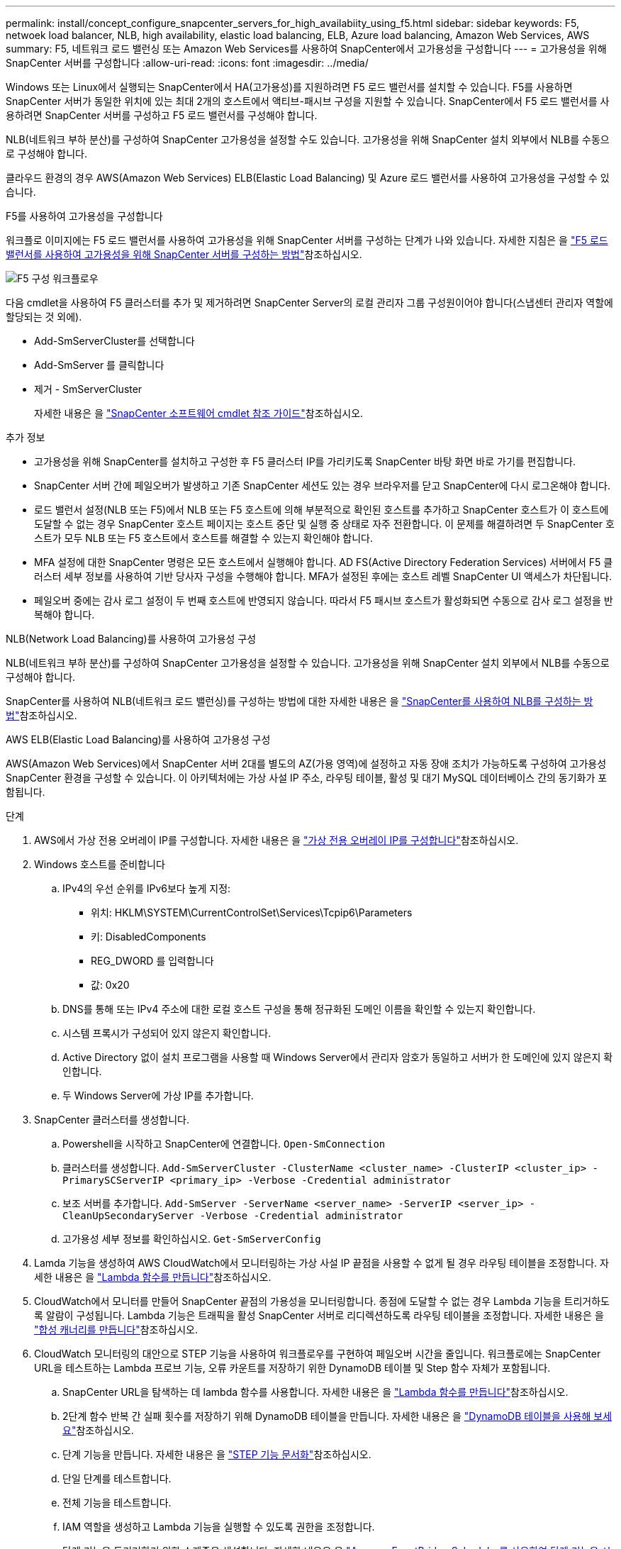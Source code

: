 ---
permalink: install/concept_configure_snapcenter_servers_for_high_availabiity_using_f5.html 
sidebar: sidebar 
keywords: F5, netwoek load balancer, NLB, high availability, elastic load balancing, ELB, Azure load balancing, Amazon Web Services, AWS 
summary: F5, 네트워크 로드 밸런싱 또는 Amazon Web Services를 사용하여 SnapCenter에서 고가용성을 구성합니다 
---
= 고가용성을 위해 SnapCenter 서버를 구성합니다
:allow-uri-read: 
:icons: font
:imagesdir: ../media/


[role="lead"]
Windows 또는 Linux에서 실행되는 SnapCenter에서 HA(고가용성)를 지원하려면 F5 로드 밸런서를 설치할 수 있습니다. F5를 사용하면 SnapCenter 서버가 동일한 위치에 있는 최대 2개의 호스트에서 액티브-패시브 구성을 지원할 수 있습니다. SnapCenter에서 F5 로드 밸런서를 사용하려면 SnapCenter 서버를 구성하고 F5 로드 밸런서를 구성해야 합니다.

NLB(네트워크 부하 분산)를 구성하여 SnapCenter 고가용성을 설정할 수도 있습니다. 고가용성을 위해 SnapCenter 설치 외부에서 NLB를 수동으로 구성해야 합니다.

클라우드 환경의 경우 AWS(Amazon Web Services) ELB(Elastic Load Balancing) 및 Azure 로드 밸런서를 사용하여 고가용성을 구성할 수 있습니다.

[role="tabbed-block"]
====
.F5를 사용하여 고가용성을 구성합니다
--
워크플로 이미지에는 F5 로드 밸런서를 사용하여 고가용성을 위해 SnapCenter 서버를 구성하는 단계가 나와 있습니다. 자세한 지침은 을 https://kb.netapp.com/Advice_and_Troubleshooting/Data_Protection_and_Security/SnapCenter/How_to_configure_SnapCenter_Servers_for_high_availability_using_F5_Load_Balancer["F5 로드 밸런서를 사용하여 고가용성을 위해 SnapCenter 서버를 구성하는 방법"^]참조하십시오.

image::../media/sc-F5-configure-workflow.gif[F5 구성 워크플로우]

다음 cmdlet을 사용하여 F5 클러스터를 추가 및 제거하려면 SnapCenter Server의 로컬 관리자 그룹 구성원이어야 합니다(스냅센터 관리자 역할에 할당되는 것 외에).

* Add-SmServerCluster를 선택합니다
* Add-SmServer 를 클릭합니다
* 제거 - SmServerCluster
+
자세한 내용은 을 https://docs.netapp.com/us-en/snapcenter-cmdlets/index.html["SnapCenter 소프트웨어 cmdlet 참조 가이드"^]참조하십시오.



추가 정보

* 고가용성을 위해 SnapCenter를 설치하고 구성한 후 F5 클러스터 IP를 가리키도록 SnapCenter 바탕 화면 바로 가기를 편집합니다.
* SnapCenter 서버 간에 페일오버가 발생하고 기존 SnapCenter 세션도 있는 경우 브라우저를 닫고 SnapCenter에 다시 로그온해야 합니다.
* 로드 밸런서 설정(NLB 또는 F5)에서 NLB 또는 F5 호스트에 의해 부분적으로 확인된 호스트를 추가하고 SnapCenter 호스트가 이 호스트에 도달할 수 없는 경우 SnapCenter 호스트 페이지는 호스트 중단 및 실행 중 상태로 자주 전환합니다. 이 문제를 해결하려면 두 SnapCenter 호스트가 모두 NLB 또는 F5 호스트에서 호스트를 해결할 수 있는지 확인해야 합니다.
* MFA 설정에 대한 SnapCenter 명령은 모든 호스트에서 실행해야 합니다. AD FS(Active Directory Federation Services) 서버에서 F5 클러스터 세부 정보를 사용하여 기반 당사자 구성을 수행해야 합니다. MFA가 설정된 후에는 호스트 레벨 SnapCenter UI 액세스가 차단됩니다.
* 페일오버 중에는 감사 로그 설정이 두 번째 호스트에 반영되지 않습니다. 따라서 F5 패시브 호스트가 활성화되면 수동으로 감사 로그 설정을 반복해야 합니다.


--
.NLB(Network Load Balancing)를 사용하여 고가용성 구성
--
NLB(네트워크 부하 분산)를 구성하여 SnapCenter 고가용성을 설정할 수 있습니다. 고가용성을 위해 SnapCenter 설치 외부에서 NLB를 수동으로 구성해야 합니다.

SnapCenter를 사용하여 NLB(네트워크 로드 밸런싱)를 구성하는 방법에 대한 자세한 내용은 을 https://kb.netapp.com/Advice_and_Troubleshooting/Data_Protection_and_Security/SnapCenter/How_to_configure_NLB_and_ARR_with_SnapCenter["SnapCenter를 사용하여 NLB를 구성하는 방법"^]참조하십시오.

--
.AWS ELB(Elastic Load Balancing)를 사용하여 고가용성 구성
--
AWS(Amazon Web Services)에서 SnapCenter 서버 2대를 별도의 AZ(가용 영역)에 설정하고 자동 장애 조치가 가능하도록 구성하여 고가용성 SnapCenter 환경을 구성할 수 있습니다. 이 아키텍처에는 가상 사설 IP 주소, 라우팅 테이블, 활성 및 대기 MySQL 데이터베이스 간의 동기화가 포함됩니다.

.단계
. AWS에서 가상 전용 오버레이 IP를 구성합니다. 자세한 내용은 을 https://docs.aws.amazon.com/vpc/latest/userguide/replace-local-route-target.html["가상 전용 오버레이 IP를 구성합니다"^]참조하십시오.
. Windows 호스트를 준비합니다
+
.. IPv4의 우선 순위를 IPv6보다 높게 지정:
+
*** 위치: HKLM\SYSTEM\CurrentControlSet\Services\Tcpip6\Parameters
*** 키: DisabledComponents
*** REG_DWORD 를 입력합니다
*** 값: 0x20


.. DNS를 통해 또는 IPv4 주소에 대한 로컬 호스트 구성을 통해 정규화된 도메인 이름을 확인할 수 있는지 확인합니다.
.. 시스템 프록시가 구성되어 있지 않은지 확인합니다.
.. Active Directory 없이 설치 프로그램을 사용할 때 Windows Server에서 관리자 암호가 동일하고 서버가 한 도메인에 있지 않은지 확인합니다.
.. 두 Windows Server에 가상 IP를 추가합니다.


. SnapCenter 클러스터를 생성합니다.
+
.. Powershell을 시작하고 SnapCenter에 연결합니다.
`Open-SmConnection`
.. 클러스터를 생성합니다.
`Add-SmServerCluster -ClusterName <cluster_name> -ClusterIP <cluster_ip> -PrimarySCServerIP <primary_ip> -Verbose -Credential administrator`
.. 보조 서버를 추가합니다.
`Add-SmServer -ServerName <server_name> -ServerIP <server_ip> -CleanUpSecondaryServer -Verbose -Credential administrator`
.. 고가용성 세부 정보를 확인하십시오.
`Get-SmServerConfig`


. Lamda 기능을 생성하여 AWS CloudWatch에서 모니터링하는 가상 사설 IP 끝점을 사용할 수 없게 될 경우 라우팅 테이블을 조정합니다. 자세한 내용은 을 https://docs.aws.amazon.com/lambda/latest/dg/getting-started.html#getting-started-create-function["Lambda 함수를 만듭니다"^]참조하십시오.
. CloudWatch에서 모니터를 만들어 SnapCenter 끝점의 가용성을 모니터링합니다. 종점에 도달할 수 없는 경우 Lambda 기능을 트리거하도록 알람이 구성됩니다. Lambda 기능은 트래픽을 활성 SnapCenter 서버로 리디렉션하도록 라우팅 테이블을 조정합니다. 자세한 내용은 을 https://docs.aws.amazon.com/AmazonCloudWatch/latest/monitoring/CloudWatch_Synthetics_Canaries_Create.html["합성 캐너리를 만듭니다"^]참조하십시오.
. CloudWatch 모니터링의 대안으로 STEP 기능을 사용하여 워크플로우를 구현하여 페일오버 시간을 줄입니다. 워크플로에는 SnapCenter URL을 테스트하는 Lambda 프로브 기능, 오류 카운트를 저장하기 위한 DynamoDB 테이블 및 Step 함수 자체가 포함됩니다.
+
.. SnapCenter URL을 탐색하는 데 lambda 함수를 사용합니다. 자세한 내용은 을 https://docs.aws.amazon.com/lambda/latest/dg/getting-started.html["Lambda 함수를 만듭니다"^]참조하십시오.
.. 2단계 함수 반복 간 실패 횟수를 저장하기 위해 DynamoDB 테이블을 만듭니다. 자세한 내용은 을 https://docs.aws.amazon.com/amazondynamodb/latest/developerguide/GettingStartedDynamoDB.html["DynamoDB 테이블을 사용해 보세요"^]참조하십시오.
.. 단계 기능을 만듭니다. 자세한 내용은 을 https://docs.aws.amazon.com/step-functions/["STEP 기능 문서화"^]참조하십시오.
.. 단일 단계를 테스트합니다.
.. 전체 기능을 테스트합니다.
.. IAM 역할을 생성하고 Lambda 기능을 실행할 수 있도록 권한을 조정합니다.
.. 단계 기능을 트리거하기 위한 스케줄을 생성합니다. 자세한 내용은 을 https://docs.aws.amazon.com/step-functions/latest/dg/using-eventbridge-scheduler.html["Amazon EventBridge Scheduler를 사용하여 단계 기능을 시작합니다"^]참조하십시오.




--
.Azure 로드 밸런서를 사용하여 고가용성을 구성합니다
--
Azure 로드 밸런서를 사용하여 고가용성 SnapCenter 환경을 구성할 수 있습니다.

.단계
. Azure Portal을 사용하여 확장 집합으로 가상 머신을 생성합니다. Azure 가상 머신 스케일 세트를 사용하여 로드 밸런싱된 가상 머신 그룹을 만들고 관리할 수 있습니다. 가상 머신 인스턴스의 수는 수요 또는 정의된 일정에 따라 자동으로 증가 또는 감소할 수 있습니다. 자세한 내용은 을 https://learn.microsoft.com/en-us/azure/virtual-machine-scale-sets/flexible-virtual-machine-scale-sets-portal["Azure Portal을 사용하여 확장 집합으로 가상 머신을 생성합니다"^]참조하십시오.
. 가상 머신을 구성한 후 VM 세트의 각 가상 머신에 로그인하고 두 노드에 SnapCenter Server를 설치합니다.
. 호스트 1에서 클러스터를 생성합니다.
`Add-SmServerCluster -ClusterName <cluster_name> -ClusterIP <specify the load balancer front end virtual ip> -PrimarySCServerIP <ip address> -Verbose -Credential <credentials>`
. 보조 서버를 추가합니다.
`Add-SmServer -ServerName <name of node2> -ServerIP <ip address of node2> -Verbose -Credential <credentials>`
. 고가용성 세부 정보를 확인합니다.
`Get-SmServerConfig`
. 필요한 경우 보조 호스트를 재구축합니다.
`Set-SmRepositoryConfig -RebuildSlave -Verbose`
. 두 번째 호스트로 페일오버합니다.
`Set-SmRepositoryConfig ActiveMaster <name of node2> -Verbose`


--
== NLB에서 F5로 전환하여 고가용성을 보장합니다

SnapCenter HA 구성을 NLB(네트워크 로드 밸런싱)에서 F5 로드 밸런서를 사용하도록 변경할 수 있습니다.

* 단계 *

. F5를 사용하여 고가용성을 위해 SnapCenter 서버를 구성합니다. https://kb.netapp.com/Advice_and_Troubleshooting/Data_Protection_and_Security/SnapCenter/How_to_configure_SnapCenter_Servers_for_high_availability_using_F5_Load_Balancer["자세한 정보"^].
. SnapCenter 서버 호스트에서 PowerShell을 실행합니다.
. Open-SmConnection cmdlet을 사용하여 세션을 시작한 다음 자격 증명을 입력합니다.
. Update-SmServerCluster cmdlet을 사용하여 F5 클러스터 IP 주소를 가리키도록 SnapCenter 서버를 업데이트합니다.
+
cmdlet과 함께 사용할 수 있는 매개 변수와 이에 대한 설명은 running_get-Help command_name_에서 확인할 수 있습니다. 또는 을 참조할 수도 https://docs.netapp.com/us-en/snapcenter-cmdlets/index.html["SnapCenter 소프트웨어 cmdlet 참조 가이드"^]있습니다.



====